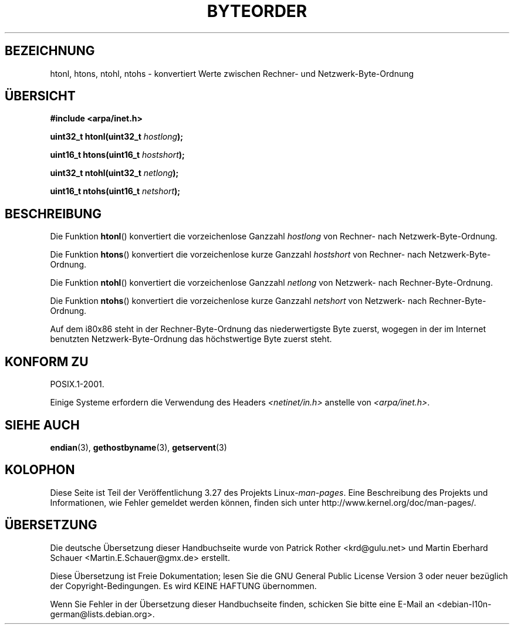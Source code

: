 .\" Copyright 1993 David Metcalfe (david@prism.demon.co.uk)
.\"
.\" Permission is granted to make and distribute verbatim copies of this
.\" manual provided the copyright notice and this permission notice are
.\" preserved on all copies.
.\"
.\" Permission is granted to copy and distribute modified versions of this
.\" manual under the conditions for verbatim copying, provided that the
.\" entire resulting derived work is distributed under the terms of a
.\" permission notice identical to this one.
.\"
.\" Since the Linux kernel and libraries are constantly changing, this
.\" manual page may be incorrect or out-of-date.  The author(s) assume no
.\" responsibility for errors or omissions, or for damages resulting from
.\" the use of the information contained herein.  The author(s) may not
.\" have taken the same level of care in the production of this manual,
.\" which is licensed free of charge, as they might when working
.\" professionally.
.\"
.\" Formatted or processed versions of this manual, if unaccompanied by
.\" the source, must acknowledge the copyright and authors of this work.
.\"
.\" References consulted:
.\"     Linux libc source code
.\"     Lewine's _POSIX Programmer's Guide_ (O'Reilly & Associates, 1991)
.\"     386BSD man pages
.\" Modified Sat Jul 24 21:29:05 1993 by Rik Faith (faith@cs.unc.edu)
.\" Modified Thu Jul 26 14:06:20 2001 by Andries Brouwer (aeb@cwi.nl)
.\"
.\"*******************************************************************
.\"
.\" This file was generated with po4a. Translate the source file.
.\"
.\"*******************************************************************
.TH BYTEORDER 3 "15. Januar 2009" GNU Linux\-Programmierhandbuch
.SH BEZEICHNUNG
htonl, htons, ntohl, ntohs \- konvertiert Werte zwischen Rechner\- und
Netzwerk\-Byte\-Ordnung
.SH ÜBERSICHT
.nf
\fB#include <arpa/inet.h>\fP
.sp
\fBuint32_t htonl(uint32_t \fP\fIhostlong\fP\fB);\fP
.sp
\fBuint16_t htons(uint16_t \fP\fIhostshort\fP\fB);\fP
.sp
\fBuint32_t ntohl(uint32_t \fP\fInetlong\fP\fB);\fP
.sp
\fBuint16_t ntohs(uint16_t \fP\fInetshort\fP\fB);\fP
.fi
.SH BESCHREIBUNG
Die Funktion \fBhtonl\fP() konvertiert die vorzeichenlose Ganzzahl \fIhostlong\fP
von Rechner\- nach Netzwerk\-Byte\-Ordnung.
.PP
Die Funktion \fBhtons\fP() konvertiert die vorzeichenlose kurze Ganzzahl
\fIhostshort\fP von Rechner\- nach Netzwerk\-Byte\-Ordnung.
.PP
Die Funktion \fBntohl\fP() konvertiert die vorzeichenlose Ganzzahl \fInetlong\fP
von Netzwerk\- nach Rechner\-Byte\-Ordnung.
.PP
Die Funktion \fBntohs\fP() konvertiert die vorzeichenlose kurze Ganzzahl
\fInetshort\fP von Netzwerk\- nach Rechner\-Byte\-Ordnung.
.PP
Auf dem i80x86 steht in der Rechner\-Byte\-Ordnung das niederwertigste Byte
zuerst, wogegen in der im Internet benutzten Netzwerk\-Byte\-Ordnung das
höchstwertige Byte zuerst steht.
.SH "KONFORM ZU"
POSIX.1\-2001.

Einige Systeme erfordern die Verwendung des Headers
\fI<netinet/in.h>\fP anstelle von \fI<arpa/inet.h>\fP.
.SH "SIEHE AUCH"
\fBendian\fP(3), \fBgethostbyname\fP(3), \fBgetservent\fP(3)
.SH KOLOPHON
Diese Seite ist Teil der Veröffentlichung 3.27 des Projekts
Linux\-\fIman\-pages\fP. Eine Beschreibung des Projekts und Informationen, wie
Fehler gemeldet werden können, finden sich unter
http://www.kernel.org/doc/man\-pages/.

.SH ÜBERSETZUNG
Die deutsche Übersetzung dieser Handbuchseite wurde von
Patrick Rother <krd@gulu.net>
und
Martin Eberhard Schauer <Martin.E.Schauer@gmx.de>
erstellt.

Diese Übersetzung ist Freie Dokumentation; lesen Sie die
GNU General Public License Version 3 oder neuer bezüglich der
Copyright-Bedingungen. Es wird KEINE HAFTUNG übernommen.

Wenn Sie Fehler in der Übersetzung dieser Handbuchseite finden,
schicken Sie bitte eine E-Mail an <debian-l10n-german@lists.debian.org>.
